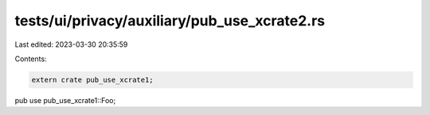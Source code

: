 tests/ui/privacy/auxiliary/pub_use_xcrate2.rs
=============================================

Last edited: 2023-03-30 20:35:59

Contents:

.. code-block:: rs

    extern crate pub_use_xcrate1;

pub use pub_use_xcrate1::Foo;



